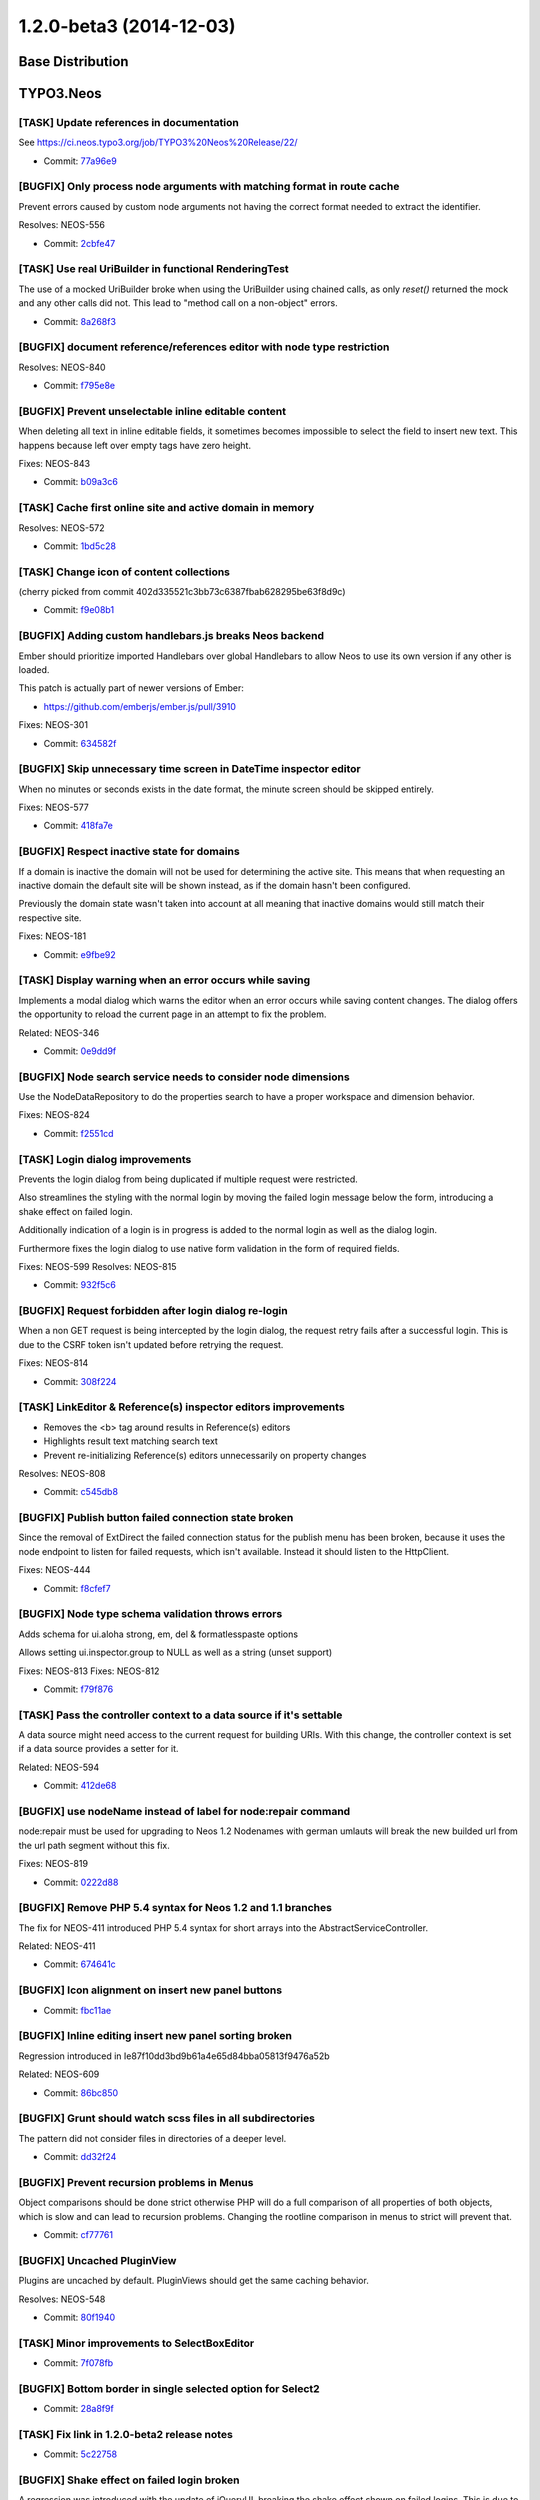 ========================
1.2.0-beta3 (2014-12-03)
========================

~~~~~~~~~~~~~~~~~~~~~~~~~~~~~~~~~~~~~~~~
Base Distribution
~~~~~~~~~~~~~~~~~~~~~~~~~~~~~~~~~~~~~~~~

~~~~~~~~~~~~~~~~~~~~~~~~~~~~~~~~~~~~~~~~
TYPO3.Neos
~~~~~~~~~~~~~~~~~~~~~~~~~~~~~~~~~~~~~~~~

[TASK] Update references in documentation
-----------------------------------------------------------------------------------------

See https://ci.neos.typo3.org/job/TYPO3%20Neos%20Release/22/

* Commit: `77a96e9 <https://git.typo3.org/Packages/TYPO3.Neos.git/commit/77a96e9df36c6f0c7b07dbe65fca54f05383c830>`_

[BUGFIX] Only process node arguments with matching format in route cache
-----------------------------------------------------------------------------------------

Prevent errors caused by custom node arguments not having the correct
format needed to extract the identifier.

Resolves: NEOS-556

* Commit: `2cbfe47 <https://git.typo3.org/Packages/TYPO3.Neos.git/commit/2cbfe473a1fa7320298dac000fffedc2379acd1b>`_

[TASK] Use real UriBuilder in functional RenderingTest
-----------------------------------------------------------------------------------------

The use of a mocked UriBuilder broke when using the UriBuilder using
chained calls, as only `reset()` returned the mock and any other calls
did not. This lead to "method call on a non-object" errors.

* Commit: `8a268f3 <https://git.typo3.org/Packages/TYPO3.Neos.git/commit/8a268f340806523999fdf054342c5ebeb49690a1>`_

[BUGFIX] document reference/references editor with node type restriction
-----------------------------------------------------------------------------------------

Resolves: NEOS-840

* Commit: `f795e8e <https://git.typo3.org/Packages/TYPO3.Neos.git/commit/f795e8edddda95960ba8c639999628cdca0eb432>`_

[BUGFIX] Prevent unselectable inline editable content
-----------------------------------------------------------------------------------------

When deleting all text in inline editable fields, it sometimes
becomes impossible to select the field to insert new text.
This happens because left over empty tags have zero height.

Fixes: NEOS-843

* Commit: `b09a3c6 <https://git.typo3.org/Packages/TYPO3.Neos.git/commit/b09a3c683e0d387b34b1cd4ba9378554fcc54131>`_

[TASK] Cache first online site and active domain in memory
-----------------------------------------------------------------------------------------

Resolves: NEOS-572

* Commit: `1bd5c28 <https://git.typo3.org/Packages/TYPO3.Neos.git/commit/1bd5c28dbe0ce1f13e1771d19a8b713b7d1a56be>`_

[TASK] Change icon of content collections
-----------------------------------------------------------------------------------------

(cherry picked from commit 402d335521c3bb73c6387fbab628295be63f8d9c)

* Commit: `f9e08b1 <https://git.typo3.org/Packages/TYPO3.Neos.git/commit/f9e08b114285c403f02ae0ddd68d5e75f1192f7d>`_

[BUGFIX] Adding custom handlebars.js breaks Neos backend
-----------------------------------------------------------------------------------------

Ember should prioritize imported Handlebars over global Handlebars to
allow Neos to use its own version if any other is loaded.

This patch is actually part of newer versions of Ember:

* https://github.com/emberjs/ember.js/pull/3910

Fixes: NEOS-301

* Commit: `634582f <https://git.typo3.org/Packages/TYPO3.Neos.git/commit/634582f8ae1306bedcb6a5865bbcbb97f6373ff2>`_

[BUGFIX] Skip unnecessary time screen in DateTime inspector editor
-----------------------------------------------------------------------------------------

When no minutes or seconds exists in the date format, the minute screen
should be skipped entirely.

Fixes: NEOS-577

* Commit: `418fa7e <https://git.typo3.org/Packages/TYPO3.Neos.git/commit/418fa7ec5b80e075b239e13e4a549d602d7826fa>`_

[BUGFIX] Respect inactive state for domains
-----------------------------------------------------------------------------------------

If a domain is inactive the domain will not be used for determining the
active site. This means that when requesting an inactive domain the
default site will be shown instead, as if the domain hasn't been
configured.

Previously the domain state wasn't taken into account at all meaning
that inactive domains would still match their respective site.

Fixes: NEOS-181

* Commit: `e9fbe92 <https://git.typo3.org/Packages/TYPO3.Neos.git/commit/e9fbe9260348c889d6aaac8c8f61a9e16582861c>`_

[TASK] Display warning when an error occurs while saving
-----------------------------------------------------------------------------------------

Implements a modal dialog which warns the editor when
an error occurs while saving content changes. The dialog
offers the opportunity to reload the current page in an
attempt to fix the problem.

Related: NEOS-346

* Commit: `0e9dd9f <https://git.typo3.org/Packages/TYPO3.Neos.git/commit/0e9dd9f75c7e3b90b69a142713b3f197c6ca7514>`_

[BUGFIX] Node search service needs to consider node dimensions
-----------------------------------------------------------------------------------------

Use the NodeDataRepository to do the properties search to have a
proper workspace and dimension behavior.

Fixes: NEOS-824

* Commit: `f2551cd <https://git.typo3.org/Packages/TYPO3.Neos.git/commit/f2551cdcaa3fe79fffcdbd60eb936e1a24d3c78d>`_

[TASK] Login dialog improvements
-----------------------------------------------------------------------------------------

Prevents the login dialog from being duplicated if multiple request
were restricted.

Also streamlines the styling with the normal login by moving
the failed login message below the form, introducing a shake effect
on failed login.

Additionally indication of a login is in progress is added to the
normal login as well as the dialog login.

Furthermore fixes the login dialog to use native form validation in
the form of required fields.

Fixes: NEOS-599
Resolves: NEOS-815

* Commit: `932f5c6 <https://git.typo3.org/Packages/TYPO3.Neos.git/commit/932f5c62936f8945e2655c32e9067721f0183c37>`_

[BUGFIX] Request forbidden after login dialog re-login
-----------------------------------------------------------------------------------------

When a non GET request is being intercepted by the login dialog,
the request retry fails after a successful login. This is due to
the CSRF token isn't updated before retrying the request.

Fixes: NEOS-814

* Commit: `308f224 <https://git.typo3.org/Packages/TYPO3.Neos.git/commit/308f224dbfd7ed94f3e20d45d178b44ae2ef2e71>`_

[TASK] LinkEditor & Reference(s) inspector editors improvements
-----------------------------------------------------------------------------------------

- Removes the <b> tag around results in Reference(s) editors
- Highlights result text matching search text
- Prevent re-initializing Reference(s) editors unnecessarily on property
  changes

Resolves: NEOS-808

* Commit: `c545db8 <https://git.typo3.org/Packages/TYPO3.Neos.git/commit/c545db85419476016058032cf085e72581f2e113>`_

[BUGFIX] Publish button failed connection state broken
-----------------------------------------------------------------------------------------

Since the removal of ExtDirect the failed connection status for the
publish menu has been broken, because it uses the node endpoint to
listen for failed requests, which isn't available. Instead it should
listen to the HttpClient.

Fixes: NEOS-444

* Commit: `f8cfef7 <https://git.typo3.org/Packages/TYPO3.Neos.git/commit/f8cfef7284434325c53028c445338b127402d63a>`_

[BUGFIX] Node type schema validation throws errors
-----------------------------------------------------------------------------------------

Adds schema for ui.aloha strong, em, del & formatlesspaste options

Allows setting ui.inspector.group to NULL as well as a string (unset support)

Fixes: NEOS-813
Fixes: NEOS-812

* Commit: `f79f876 <https://git.typo3.org/Packages/TYPO3.Neos.git/commit/f79f876f9f6303c3a6b011d42138615d57c5556d>`_

[TASK] Pass the controller context to a data source if it's settable
-----------------------------------------------------------------------------------------

A data source might need access to the current request for
building URIs. With this change, the controller context is set
if a data source provides a setter for it.

Related: NEOS-594

* Commit: `412de68 <https://git.typo3.org/Packages/TYPO3.Neos.git/commit/412de6811d4296a52914befc916c9a86220db604>`_

[BUGFIX] use nodeName instead of label for node:repair command
-----------------------------------------------------------------------------------------

node:repair must be used for upgrading to Neos 1.2
Nodenames with german umlauts will break the new builded
url from the url path segment without this fix.

Fixes: NEOS-819

* Commit: `0222d88 <https://git.typo3.org/Packages/TYPO3.Neos.git/commit/0222d88a5da765d4d1cff67ed2d072ea91ee8aaa>`_

[BUGFIX] Remove PHP 5.4 syntax for Neos 1.2 and 1.1 branches
-----------------------------------------------------------------------------------------

The fix for NEOS-411 introduced PHP 5.4 syntax for short arrays into the
AbstractServiceController.

Related: NEOS-411

* Commit: `674641c <https://git.typo3.org/Packages/TYPO3.Neos.git/commit/674641cdf123b48f27ca7c7565bed8a6537a7c8e>`_

[BUGFIX] Icon alignment on insert new panel buttons
-----------------------------------------------------------------------------------------

* Commit: `fbc11ae <https://git.typo3.org/Packages/TYPO3.Neos.git/commit/fbc11ae0f66ce3138b45a8a9deb22da36cd616c4>`_

[BUGFIX] Inline editing insert new panel sorting broken
-----------------------------------------------------------------------------------------

Regression introduced in Ie87f10dd3bd9b61a4e65d84bba05813f9476a52b

Related: NEOS-609

* Commit: `86bc850 <https://git.typo3.org/Packages/TYPO3.Neos.git/commit/86bc85060f3e4e157970d595609b71faf91f92fb>`_

[BUGFIX] Grunt should watch scss files in all subdirectories
-----------------------------------------------------------------------------------------

The pattern did not consider files in directories of a deeper level.

* Commit: `dd32f24 <https://git.typo3.org/Packages/TYPO3.Neos.git/commit/dd32f247e84be8027a6b348dd34860325bba19ae>`_

[BUGFIX] Prevent recursion problems in Menus
-----------------------------------------------------------------------------------------

Object comparisons should be done strict otherwise PHP will
do a full comparison of all properties of both objects, which
is slow and can lead to recursion problems.
Changing the rootline comparison in menus to strict will prevent
that.

* Commit: `cf77761 <https://git.typo3.org/Packages/TYPO3.Neos.git/commit/cf777610160852e93accb9b5a7f00f2a0ec6f101>`_

[BUGFIX] Uncached PluginView
-----------------------------------------------------------------------------------------

Plugins are uncached by default. PluginViews should get the same
caching behavior.

Resolves: NEOS-548

* Commit: `80f1940 <https://git.typo3.org/Packages/TYPO3.Neos.git/commit/80f1940b35b344ff214acff79ad1fa231d08118f>`_

[TASK] Minor improvements to SelectBoxEditor
-----------------------------------------------------------------------------------------

* Commit: `7f078fb <https://git.typo3.org/Packages/TYPO3.Neos.git/commit/7f078fb2d07553c0ff045cd66c4cd37268e68311>`_

[BUGFIX] Bottom border in single selected option for Select2
-----------------------------------------------------------------------------------------

* Commit: `28a8f9f <https://git.typo3.org/Packages/TYPO3.Neos.git/commit/28a8f9f3a947e4df9b377e0a3338c51b7d5107ab>`_

[TASK] Fix link in 1.2.0-beta2 release notes
-----------------------------------------------------------------------------------------

* Commit: `5c22758 <https://git.typo3.org/Packages/TYPO3.Neos.git/commit/5c227581643f0e508585cbcba420bbb557fb26d6>`_

[BUGFIX] Shake effect on failed login broken
-----------------------------------------------------------------------------------------

A regression was introduced with the update of jQueryUI,
breaking the shake effect shown on failed logins.
This is due to the library no longer having the effects included,
and the path to the library not being adjusted.

Related: Ia286cf80246d21337eb1ae6bd3ad3d2aa22833ab

Fixes: NEOS-803

* Commit: `4076d90 <https://git.typo3.org/Packages/TYPO3.Neos.git/commit/4076d90a4f3c338cbbfc3b726869602ac7d1b0d6>`_

[TASK] Update release notes for 1.2.0-beta2
-----------------------------------------------------------------------------------------

* Commit: `7c39fe5 <https://git.typo3.org/Packages/TYPO3.Neos.git/commit/7c39fe5ee5eaf78042372428f586900080bf1052>`_

~~~~~~~~~~~~~~~~~~~~~~~~~~~~~~~~~~~~~~~~
TYPO3.Neos.NodeTypes
~~~~~~~~~~~~~~~~~~~~~~~~~~~~~~~~~~~~~~~~

[BUGFIX] Order of image properties
-----------------------------------------------------------------------------------------

The order of properties in the image inspector group,
is not specfically configured meaning that the order
is determined by the configuration merging.

* Commit: `1a6d1c2 <https://git.typo3.org/Packages/TYPO3.Neos.NodeTypes.git/commit/1a6d1c27c22bf48fc56b90f1151d9876370ab4f9>`_

~~~~~~~~~~~~~~~~~~~~~~~~~~~~~~~~~~~~~~~~
TYPO3.Neos.Kickstarter
~~~~~~~~~~~~~~~~~~~~~~~~~~~~~~~~~~~~~~~~

[BUGFIX] Add default dimension values when kickstarting a new site
-----------------------------------------------------------------------------------------

The site kickstarter never added any dimension values to the generated
Sites.xml, this would result in an unusable site if dimensions where
configured as the nodes without dimension values wouldn't be found.

With this change the current dimension defaults are added to the
generated Sites.xml.
This still means that kickstarting a site, then adding dimensions and
importing will result in a problem. But this should be solved on the
Neos side in a general way.

Fixes: NEOS-757

* Commit: `818f8e4 <https://git.typo3.org/Packages/TYPO3.Neos.Kickstarter.git/commit/818f8e4a74384aea276750af4af8950b84eef427>`_

[BUGFIX] Make special characters in sitename possible
-----------------------------------------------------------------------------------------

When using special charcters in the sitename while
creating a new site with the kickstarter the generated
site.xml is rendered broken.

Resolves: NEOS-493

* Commit: `6007888 <https://git.typo3.org/Packages/TYPO3.Neos.Kickstarter.git/commit/6007888881f69883517063fd8b03b61819350fb8>`_

~~~~~~~~~~~~~~~~~~~~~~~~~~~~~~~~~~~~~~~~
TYPO3.TYPO3CR
~~~~~~~~~~~~~~~~~~~~~~~~~~~~~~~~~~~~~~~~

[TASK] Minor comment changes to NodeData class
-----------------------------------------------------------------------------------------

* Commit: `ed1d721 <https://git.typo3.org/Packages/TYPO3.TYPO3CR.git/commit/ed1d72170cbf482c198a9dbcd711eecd026ebb84>`_

[TASK] Include (internal) search over node properties
-----------------------------------------------------------------------------------------

Move the method for node fulltext search into a repository method for
proper workspace and dimension behavior. This method is internal API
and bound to change.

Related: NEOS-824

* Commit: `2b73a26 <https://git.typo3.org/Packages/TYPO3.TYPO3CR.git/commit/2b73a26eb0ec1b66d22ea4f51c8c725db7da51b3>`_

[BUGFIX] Site export is broken due to incorrect sorting
-----------------------------------------------------------------------------------------

Fix sorting order by making ``/`` always precede other
characters like ``-``.

If there are two similarilly named nodes like ``node``
and ``node-1`` they will be sorted by path as ``node``,
``node-1``, ``node-1/childnode``, ``node/childnode``
which would cause site export to produce a broken XML
(site export relies on correct sorting of nodes by path).

Doctrine doesn't support ``replace`` function, thus
the sorting is implemented in PHP by replacing ``/``
with ``!`` (the first visible character in ASCII).

Fixes: NEOS-829

* Commit: `8761b66 <https://git.typo3.org/Packages/TYPO3.TYPO3CR.git/commit/8761b66d915a46a9334fb836ec7f44924b647820>`_

[BUGFIX] Add ``label`` property to NodeTypes schema
-----------------------------------------------------------------------------------------

This extends the ``NodeTypes.schema.yaml`` to cover the recently
introduced ``label`` property.
The updated schema also supports unsetting of existing labels
(by setting it NULL)

Fixes: NEOS-813
Fixes: NEOS-812

* Commit: `7aa2768 <https://git.typo3.org/Packages/TYPO3.TYPO3CR.git/commit/7aa27689bdff450420bf56239f338e32350fbaf9>`_

[BUGFIX] When writing to dimensionValues use proper conversion to DB
-----------------------------------------------------------------------------------------

The dimensionValues field of NodeData is declared as object array, thus
when writing to it, the proper conversion needs to be done.

Related: FLOW-132

* Commit: `ee210f1 <https://git.typo3.org/Packages/TYPO3.TYPO3CR.git/commit/ee210f196e31f5debabc9ef68c216491fd973928>`_

[BUGFIX] Make findByWorkspace() work on PostgreSQL
-----------------------------------------------------------------------------------------

The introduction of a check for "removed = 0" breaks on PostgreSQL
because there is no operator to compare integer to boolean directly.

Using a placeholder in the query and giving a type hint to Doctrine
this is fixed with this change.

Fixes: NEOS-823
Related: NEOS-770

* Commit: `8e558f2 <https://git.typo3.org/Packages/TYPO3.TYPO3CR.git/commit/8e558f2c11ff8fec64d4684a197bd89efafd5406>`_

[TASK] Make TYPO3CR independent of TYPO3.Media again
-----------------------------------------------------------------------------------------

This change removes a hard dependency of TYPO3.Media, to make TYPO3CR
usable again in projects that do not use TYPO3.Media.

* Commit: `7e40a81 <https://git.typo3.org/Packages/TYPO3.TYPO3CR.git/commit/7e40a8126a8b563b1595384f1aef1ee994adf7c0>`_

~~~~~~~~~~~~~~~~~~~~~~~~~~~~~~~~~~~~~~~~
TYPO3.TypoScript
~~~~~~~~~~~~~~~~~~~~~~~~~~~~~~~~~~~~~~~~

[BUGFIX] Support access to properties with "this" in @if expressions
-----------------------------------------------------------------------------------------

This is a missing case that was not tested and can easily be fixed.

Fixes: NEOS-835

* Commit: `4d86f25 <https://git.typo3.org/Packages/TYPO3.TypoScript.git/commit/4d86f252434cf4f5a20f0e1d70c7e71d4d9f80bf>`_

~~~~~~~~~~~~~~~~~~~~~~~~~~~~~~~~~~~~~~~~
TYPO3.Media
~~~~~~~~~~~~~~~~~~~~~~~~~~~~~~~~~~~~~~~~

No changes

~~~~~~~~~~~~~~~~~~~~~~~~~~~~~~~~~~~~~~~~
TYPO3.NeosDemoTypo3Org
~~~~~~~~~~~~~~~~~~~~~~~~~~~~~~~~~~~~~~~~

No changes

